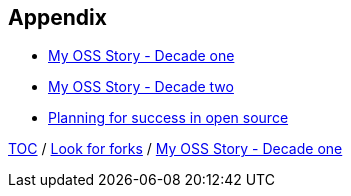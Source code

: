 == Appendix

* link:./A1_mystory_decadeone.adoc[My OSS Story - Decade one]
* link:./A2_mystory_decadetwo.adoc[My OSS Story - Decade two]
* link:./A3_planning_success.adoc[Planning for success in open source]

link:./00_toc.adoc[TOC] /
link:11_look_for_forks.adoc[Look for forks] /
link:./A1_mystory_decadeone.adoc[My OSS Story - Decade one]
